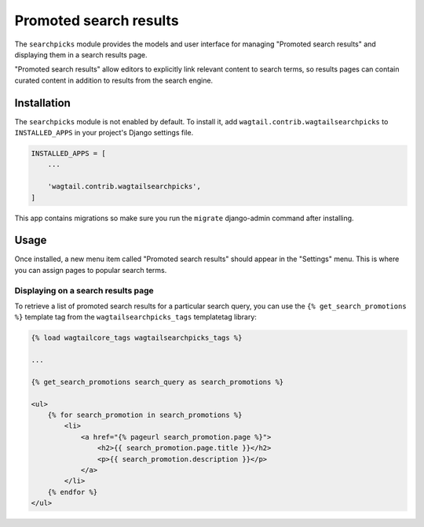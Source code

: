 .. _editors-picks:

=======================
Promoted search results
=======================

.. module:: wagtail.contrib.wagtailsearchpicks

.. versionchanged:: 1.1

    Before Wagtail 1.1, promoted search results were implemented in the :mod:`wagtail.wagtailsearch` core module and called "editors picks".

The ``searchpicks`` module provides the models and user interface for managing "Promoted search results" and displaying them in a search results page.

"Promoted search results" allow editors to explicitly link relevant content to search terms, so results pages can contain curated content in addition to results from the search engine.


Installation
============

The ``searchpicks`` module is not enabled by default. To install it, add ``wagtail.contrib.wagtailsearchpicks`` to ``INSTALLED_APPS`` in your project's Django settings file.


.. code-block:: python

    INSTALLED_APPS = [
        ...

        'wagtail.contrib.wagtailsearchpicks',
    ]

This app contains migrations so make sure you run the ``migrate`` django-admin command after installing.


Usage
=====

Once installed, a new menu item called "Promoted search results" should appear in the "Settings" menu. This is where you can assign pages to popular search terms.


Displaying on a search results page
-----------------------------------

To retrieve a list of promoted search results for a particular search query, you can use the ``{% get_search_promotions %}`` template tag from the ``wagtailsearchpicks_tags`` templatetag library:

.. code-block:: HTML+Django

    {% load wagtailcore_tags wagtailsearchpicks_tags %}

    ...

    {% get_search_promotions search_query as search_promotions %}

    <ul>
        {% for search_promotion in search_promotions %}
            <li>
                <a href="{% pageurl search_promotion.page %}">
                    <h2>{{ search_promotion.page.title }}</h2>
                    <p>{{ search_promotion.description }}</p>
                </a>
            </li>
        {% endfor %}
    </ul>

